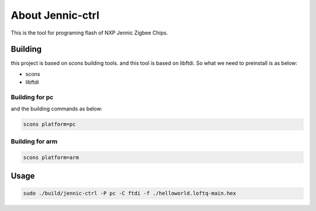 About Jennic-ctrl
===================

This is the tool for programing flash of NXP Jennic Zigbee Chips.

Building
-------------------

this project is based on scons building tools. and this tool is based on libftdi.
So what we need to preinstall is as below:

* scons
* libftdi

Building for pc
''''''''''''''''''''

and the building commands as below:

.. code-block:: sh
   
  scons platform=pc
  
Building for arm
''''''''''''''''''''

.. code-block:: sh
   
  scons platform=arm

Usage
-------------------

.. code-block:: sh
    
  sudo ./build/jennic-ctrl -P pc -C ftdi -f ./helloworld.loftq-main.hex


